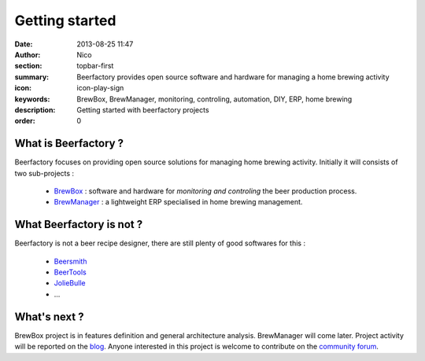 Getting started
###############

:date: 2013-08-25 11:47
:author: Nico
:section: topbar-first
:summary: Beerfactory provides open source software and hardware for managing a home brewing activity
:icon: icon-play-sign
:keywords: BrewBox, BrewManager, monitoring, controling, automation, DIY, ERP, home brewing
:description: Getting started with beerfactory projects
:order: 0

.. raw:: html

  <div class="alert alert-info">
  This project is in early stage. Read the following pages to know what we try to achieve.
  </div>


What is Beerfactory ?
---------------------

Beerfactory focuses on providing open source solutions for managing home brewing activity. Initially it will consists of two sub-projects :

 * `BrewBox <|filename|/pages/features/brewbox-features.rst>`_ : software and hardware for *monitoring and controling* the beer production process.
 * `BrewManager <|filename|/pages/features/brewbox-features.rst>`_ : a lightweight ERP specialised in home brewing management.


What Beerfactory is not ?
-------------------------

Beerfactory is not a beer recipe designer, there are still plenty of good softwares for this :

 * `Beersmith <http://beersmith.com/>`_
 * `BeerTools <http://www.beertools.com/>`_
 * `JolieBulle <http://joliebulle.tuxfamily.org/>`_
 * ...


What's next ?
-------------

BrewBox project is in features definition and general architecture analysis. BrewManager will come later. Project activity will be reported on the `blog </category/news.html>`_. Anyone interested in this project is welcome to contribute on the `community forum <http://forum.beerfactory.org>`_.

